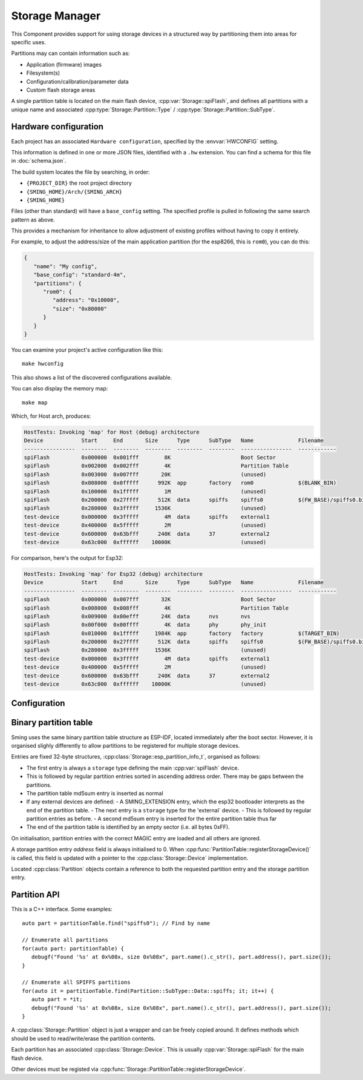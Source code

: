 Storage Manager
===============

This Component provides support for using storage devices in a structured way by partitioning
them into areas for specific uses.

Partitions may can contain information such as:

-  Application (firmware) images
-  Filesystem(s)
-  Configuration/calibration/parameter data
-  Custom flash storage areas

A single partition table is located on the main flash device, :cpp:var:`Storage::spiFlash`,
and defines all partitions with a unique name and associated :cpp:type:`Storage::Partition::Type` / :cpp:type:`Storage::Partition::SubType`.



.. _hardware_config:

Hardware configuration
----------------------

Each project has an associated ``Hardware configuration``, specified by the :envvar:`HWCONFIG` setting.

This information is defined in one or more JSON files, identified with a ``.hw`` extension.
You can find a schema for this file in :doc:`schema.json`.

The build system locates the file by searching, in order:

-  ``{PROJECT_DIR}`` the root project directory
-  ``{SMING_HOME}/Arch/{SMING_ARCH}``
-  ``{SMING_HOME}``

Files (other than standard) will have a ``base_config`` setting. The specified profile is pulled
in following the same search pattern as above.

This provides a mechanism for inheritance to allow adjustment of existing profiles
without having to copy it entirely.

For example, to adjust the address/size of the main application partition
(for the esp8266, this is ``rom0``), you can do this:

.. code-block:: json

   {
      "name": "My config",
      "base_config": "standard-4m",
      "partitions": {
         "rom0": {
            "address": "0x10000",
            "size": "0x80000"
         }
      }
   }


You can examine your project's active configuration like this::

   make hwconfig

This also shows a list of the discovered configurations available.

You can also display the memory map::

   make map

Which, for Host arch, produces:

.. code-block:: text

   HostTests: Invoking 'map' for Host (debug) architecture
   Device            Start     End       Size      Type      SubType   Name              Filename
   ----------------  --------  --------  --------  --------  --------  ----------------  ------------
   spiFlash          0x000000  0x001fff        8K                      Boot Sector
   spiFlash          0x002000  0x002fff        4K                      Partition Table
   spiFlash          0x003000  0x007fff       20K                      (unused)
   spiFlash          0x008000  0x0fffff      992K  app       factory   rom0              $(BLANK_BIN)
   spiFlash          0x100000  0x1fffff        1M                      (unused)
   spiFlash          0x200000  0x27ffff      512K  data      spiffs    spiffs0           $(FW_BASE)/spiffs0.bin
   spiFlash          0x280000  0x3fffff     1536K                      (unused)
   test-device       0x000000  0x3fffff        4M  data      spiffs    external1
   test-device       0x400000  0x5fffff        2M                      (unused)
   test-device       0x600000  0x63bfff      240K  data      37        external2
   test-device       0x63c000  0xffffff    10000K                      (unused)

For comparison, here's the output for Esp32:

.. code-block:: text

   HostTests: Invoking 'map' for Esp32 (debug) architecture
   Device            Start     End       Size      Type      SubType   Name              Filename
   ----------------  --------  --------  --------  --------  --------  ----------------  ------------
   spiFlash          0x000000  0x007fff       32K                      Boot Sector
   spiFlash          0x008000  0x008fff        4K                      Partition Table
   spiFlash          0x009000  0x00efff       24K  data      nvs       nvs
   spiFlash          0x00f000  0x00ffff        4K  data      phy       phy_init
   spiFlash          0x010000  0x1fffff     1984K  app       factory   factory           $(TARGET_BIN)
   spiFlash          0x200000  0x27ffff      512K  data      spiffs    spiffs0           $(FW_BASE)/spiffs0.bin
   spiFlash          0x280000  0x3fffff     1536K                      (unused)
   test-device       0x000000  0x3fffff        4M  data      spiffs    external1
   test-device       0x400000  0x5fffff        2M                      (unused)
   test-device       0x600000  0x63bfff      240K  data      37        external2
   test-device       0x63c000  0xffffff    10000K                      (unused)


Configuration
-------------

.. envvar:: HWCONFIG

   default: standard

   Set this to the hardware configuration file to use for your project (without .hw extension)

   Default configurations:

   standard
      Base profile which should work on all device variants.
      Located in the ``Sming/Arch/{SMING_ARCH}`` directory.
   standard-4m
      Supports only devices with 4Mbyte flash
   spiffs
      Based on standard-4m and adds a single SPIFFS partition

   Other configurations may be available, depending on architecture.

   You can see these by running ``make hwconfig``.


Binary partition table
----------------------

Sming uses the same binary partition table structure as ESP-IDF, located immediately after the boot sector.
However, it is organised slighly differently to allow partitions to be registered for multiple storage devices.

Entries are fixed 32-byte structures, :cpp:class:`Storage::esp_partition_info_t`, organised as follows:

-  The first entry is always a ``storage`` type defining the main :cpp:var:`spiFlash` device.
-  This is followed by regular partition entries sorted in ascending address order.
   There may be gaps between the partitions.
-  The partition table md5sum entry is inserted as normal
-  If any external devices are defined:
   -  A SMING_EXTENSION entry, which the esp32 bootloader interprets as the end of the partition table.
   -  The next entry is a ``storage`` type for the 'external` device.
   -  This is followed by regular partition entries as before.
   -  A second md5sum entry is inserted for the entire partition table thus far
-  The end of the partition table is identified by an empty sector (i.e. all bytes 0xFF).

On initialisation, partition entries with the correct MAGIC entry are loaded and all others are ignored.

A storage partition entry `address` field is always initialised to 0.
When :cpp:func:`PartitionTable::registerStorageDevice()` is called, this field is updated with
a pointer to the :cpp:class:`Storage::Device` implementation.

Located :cpp:class:`Partition` objects contain a reference to both the requested partition
entry and the storage partition entry.


Partition API
-------------

This is a C++ interface. Some examples::

   auto part = partitionTable.find("spiffs0"); // Find by name

   // Enumerate all partitions
   for(auto part: partitionTable) {
      debugf("Found '%s' at 0x%08x, size 0x%08x", part.name().c_str(), part.address(), part.size());
   }

   // Enumerate all SPIFFS partitions
   for(auto it = partitionTable.find(Partition::SubType::Data::spiffs; it; it++) {
      auto part = *it;
      debugf("Found '%s' at 0x%08x, size 0x%08x", part.name().c_str(), part.address(), part.size());
   }


A :cpp:class:`Storage::Partition` object is just a wrapper and can be freely copied around.
It defines methods which should be used to read/write/erase the partition contents.

Each partition has an associated :cpp:class:`Storage::Device`.
This is usually :cpp:var:`Storage::spiFlash` for the main flash device.

Other devices must be registed via :cpp:func:`Storage::PartitionTable::registerStorageDevice`.


.. doxygennamespace:: Storage
   :members:
